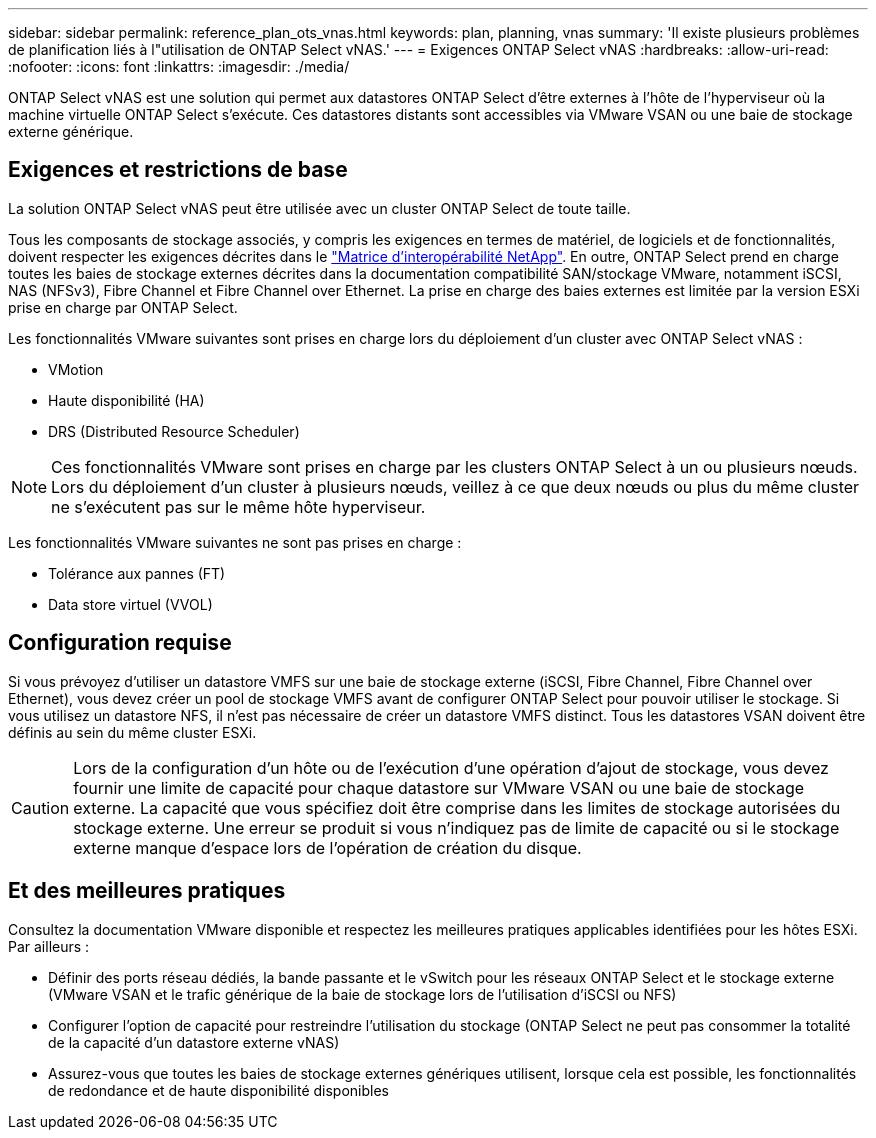 ---
sidebar: sidebar 
permalink: reference_plan_ots_vnas.html 
keywords: plan, planning, vnas 
summary: 'Il existe plusieurs problèmes de planification liés à l"utilisation de ONTAP Select vNAS.' 
---
= Exigences ONTAP Select vNAS
:hardbreaks:
:allow-uri-read: 
:nofooter: 
:icons: font
:linkattrs: 
:imagesdir: ./media/


[role="lead"]
ONTAP Select vNAS est une solution qui permet aux datastores ONTAP Select d'être externes à l'hôte de l'hyperviseur où la machine virtuelle ONTAP Select s'exécute. Ces datastores distants sont accessibles via VMware VSAN ou une baie de stockage externe générique.



== Exigences et restrictions de base

La solution ONTAP Select vNAS peut être utilisée avec un cluster ONTAP Select de toute taille.

Tous les composants de stockage associés, y compris les exigences en termes de matériel, de logiciels et de fonctionnalités, doivent respecter les exigences décrites dans le
link:https://mysupport.netapp.com/matrix/["Matrice d'interopérabilité NetApp"^]. En outre, ONTAP Select prend en charge toutes les baies de stockage externes décrites dans la documentation compatibilité SAN/stockage VMware, notamment iSCSI, NAS (NFSv3), Fibre Channel et Fibre Channel over Ethernet. La prise en charge des baies externes est limitée par la version ESXi prise en charge par ONTAP Select.

Les fonctionnalités VMware suivantes sont prises en charge lors du déploiement d'un cluster avec ONTAP Select vNAS :

* VMotion
* Haute disponibilité (HA)
* DRS (Distributed Resource Scheduler)



NOTE: Ces fonctionnalités VMware sont prises en charge par les clusters ONTAP Select à un ou plusieurs nœuds. Lors du déploiement d'un cluster à plusieurs nœuds, veillez à ce que deux nœuds ou plus du même cluster ne s'exécutent pas sur le même hôte hyperviseur.

Les fonctionnalités VMware suivantes ne sont pas prises en charge :

* Tolérance aux pannes (FT)
* Data store virtuel (VVOL)




== Configuration requise

Si vous prévoyez d'utiliser un datastore VMFS sur une baie de stockage externe (iSCSI, Fibre Channel, Fibre Channel over Ethernet), vous devez créer un pool de stockage VMFS avant de configurer ONTAP Select pour pouvoir utiliser le stockage. Si vous utilisez un datastore NFS, il n'est pas nécessaire de créer un datastore VMFS distinct. Tous les datastores VSAN doivent être définis au sein du même cluster ESXi.


CAUTION: Lors de la configuration d'un hôte ou de l'exécution d'une opération d'ajout de stockage, vous devez fournir une limite de capacité pour chaque datastore sur VMware VSAN ou une baie de stockage externe. La capacité que vous spécifiez doit être comprise dans les limites de stockage autorisées du stockage externe. Une erreur se produit si vous n'indiquez pas de limite de capacité ou si le stockage externe manque d'espace lors de l'opération de création du disque.



== Et des meilleures pratiques

Consultez la documentation VMware disponible et respectez les meilleures pratiques applicables identifiées pour les hôtes ESXi. Par ailleurs :

* Définir des ports réseau dédiés, la bande passante et le vSwitch pour les réseaux ONTAP Select et le stockage externe (VMware VSAN et le trafic générique de la baie de stockage lors de l'utilisation d'iSCSI ou NFS)
* Configurer l'option de capacité pour restreindre l'utilisation du stockage (ONTAP Select ne peut pas consommer la totalité de la capacité d'un datastore externe vNAS)
* Assurez-vous que toutes les baies de stockage externes génériques utilisent, lorsque cela est possible, les fonctionnalités de redondance et de haute disponibilité disponibles

